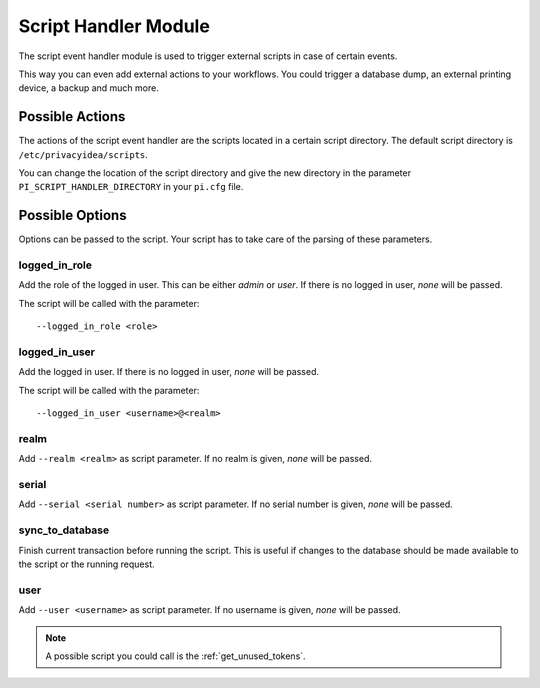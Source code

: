 .. _scripthandler:

Script Handler Module
---------------------

.. index:: Script Handler, Handler Modules

The script event handler module is used to trigger external scripts in case
of certain events.

This way you can even add external actions to your workflows.
You could trigger a database dump, an external printing device, a backup and
much more.

Possible Actions
~~~~~~~~~~~~~~~~

The actions of the script event handler are the scripts located in a certain
script directory. The default script directory is ``/etc/privacyidea/scripts``.

You can change the location of the script directory and give the new
directory in the parameter ``PI_SCRIPT_HANDLER_DIRECTORY`` in your ``pi.cfg``
file.

Possible Options
~~~~~~~~~~~~~~~~

Options can be passed to the script. Your script has to take care of the
parsing of these parameters.

logged_in_role
..............

Add the role of the logged in user. This can be either *admin* or *user*. If
there is no logged in user, *none* will be passed.

The script will be called with the parameter::

   --logged_in_role <role>

logged_in_user
..............

Add the logged in user. If
there is no logged in user, *none* will be passed.

The script will be called with the parameter::

   --logged_in_user <username>@<realm>

realm
.....

Add ``--realm <realm>`` as script parameter. If no realm is given, *none*
will be passed.

serial
......

Add ``--serial <serial number>`` as script parameter. If no serial number is
given, *none* will be passed.

sync_to_database
................

Finish current transaction before running the script. This is useful if changes
to the database should be made available to the script or the running request.

user
....

Add ``--user <username>`` as script parameter. If no username is given,
*none* will be passed.

.. note:: A possible script you could call is the :ref:`get_unused_tokens`.
